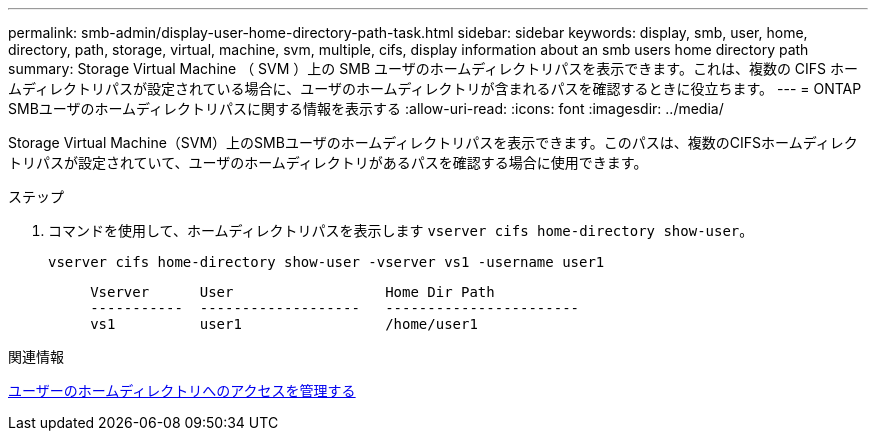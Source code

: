 ---
permalink: smb-admin/display-user-home-directory-path-task.html 
sidebar: sidebar 
keywords: display, smb, user, home, directory, path, storage, virtual, machine, svm, multiple, cifs, display information about an smb users home directory path 
summary: Storage Virtual Machine （ SVM ）上の SMB ユーザのホームディレクトリパスを表示できます。これは、複数の CIFS ホームディレクトリパスが設定されている場合に、ユーザのホームディレクトリが含まれるパスを確認するときに役立ちます。 
---
= ONTAP SMBユーザのホームディレクトリパスに関する情報を表示する
:allow-uri-read: 
:icons: font
:imagesdir: ../media/


[role="lead"]
Storage Virtual Machine（SVM）上のSMBユーザのホームディレクトリパスを表示できます。このパスは、複数のCIFSホームディレクトリパスが設定されていて、ユーザのホームディレクトリがあるパスを確認する場合に使用できます。

.ステップ
. コマンドを使用して、ホームディレクトリパスを表示します `vserver cifs home-directory show-user`。
+
`vserver cifs home-directory show-user -vserver vs1 -username user1`

+
[listing]
----

     Vserver      User                  Home Dir Path
     -----------  -------------------   -----------------------
     vs1          user1                 /home/user1
----


.関連情報
xref:manage-accessibility-users-home-directories-task.adoc[ユーザーのホームディレクトリへのアクセスを管理する]
